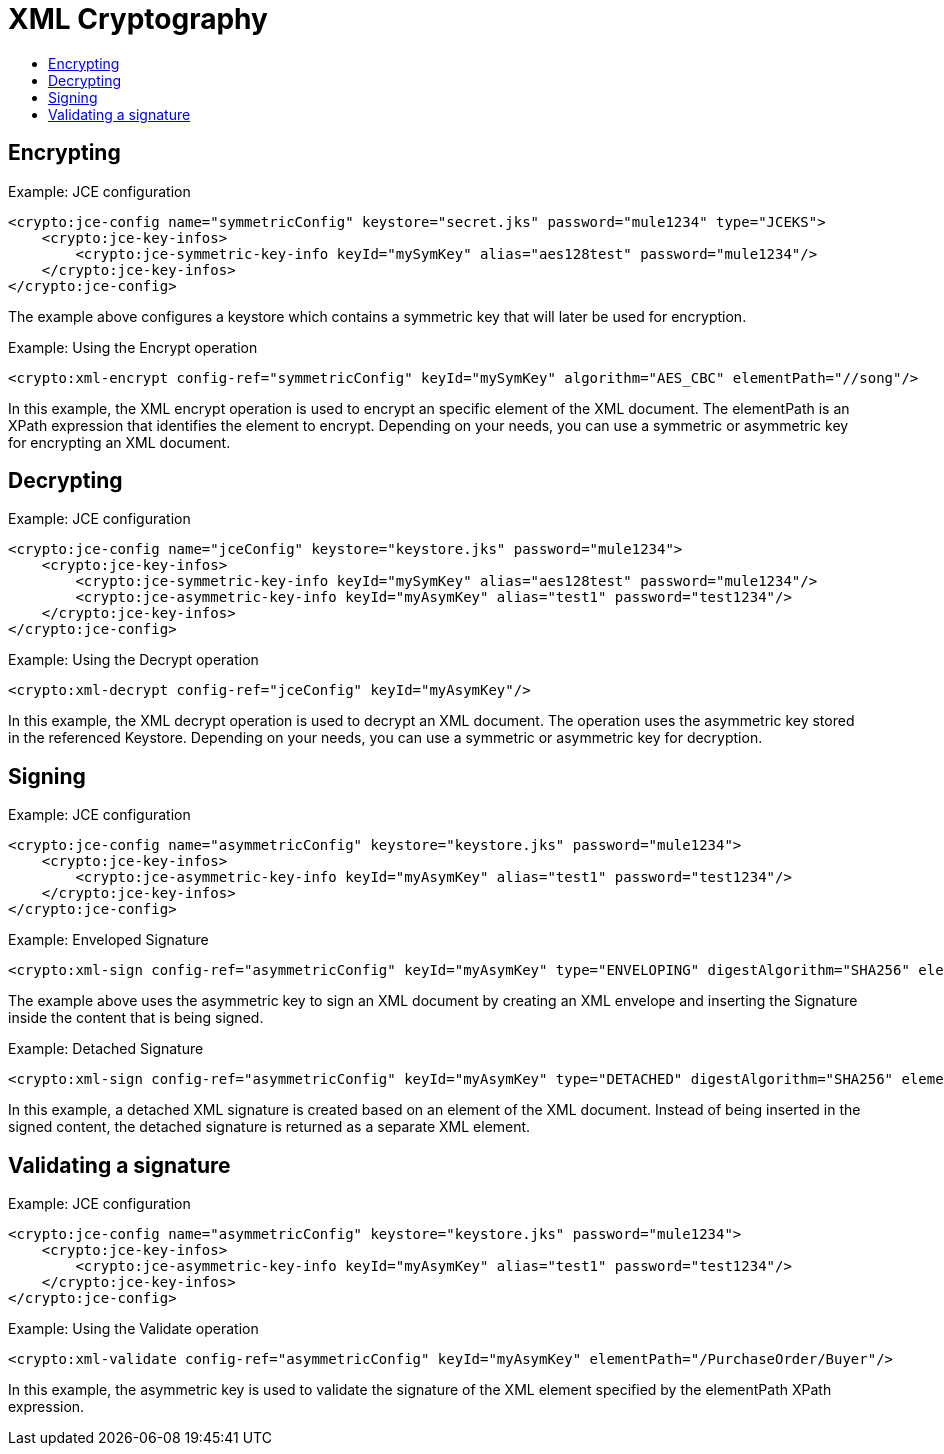 = XML Cryptography
:keywords: cryptography, module, sign, encrypt, xml, AES
:toc:
:toc-title:

== Encrypting

.Example: JCE configuration
[source, xml, linenums]
----
<crypto:jce-config name="symmetricConfig" keystore="secret.jks" password="mule1234" type="JCEKS">
    <crypto:jce-key-infos>
        <crypto:jce-symmetric-key-info keyId="mySymKey" alias="aes128test" password="mule1234"/>
    </crypto:jce-key-infos>
</crypto:jce-config>
----
The example above configures a keystore which contains a symmetric key that will later be used for encryption.

.Example: Using the Encrypt operation
[source, xml, linenums]
----
<crypto:xml-encrypt config-ref="symmetricConfig" keyId="mySymKey" algorithm="AES_CBC" elementPath="//song"/>
----
In this example, the XML encrypt operation is used to encrypt an specific element of the XML document.
The elementPath is an XPath expression that identifies the element to encrypt.
Depending on your needs, you can use a symmetric or asymmetric key for encrypting an XML document.

== Decrypting

.Example: JCE configuration
[source, xml, linenums]
----
<crypto:jce-config name="jceConfig" keystore="keystore.jks" password="mule1234">
    <crypto:jce-key-infos>
        <crypto:jce-symmetric-key-info keyId="mySymKey" alias="aes128test" password="mule1234"/>
        <crypto:jce-asymmetric-key-info keyId="myAsymKey" alias="test1" password="test1234"/>
    </crypto:jce-key-infos>
</crypto:jce-config>
----

.Example: Using the Decrypt operation
[source, xml, linenums]
----
<crypto:xml-decrypt config-ref="jceConfig" keyId="myAsymKey"/>
----
In this example, the XML decrypt operation is used to decrypt an XML document. The operation uses the asymmetric key
stored in the referenced Keystore.
Depending on your needs, you can use a symmetric or asymmetric key for decryption.

== Signing

.Example: JCE configuration
[source, xml, linenums]
----
<crypto:jce-config name="asymmetricConfig" keystore="keystore.jks" password="mule1234">
    <crypto:jce-key-infos>
        <crypto:jce-asymmetric-key-info keyId="myAsymKey" alias="test1" password="test1234"/>
    </crypto:jce-key-infos>
</crypto:jce-config>
----

.Example: Enveloped Signature
[source, xml, linenums]
----
<crypto:xml-sign config-ref="asymmetricConfig" keyId="myAsymKey" type="ENVELOPING" digestAlgorithm="SHA256" elementPath="/PurchaseOrder/Buyer"/>
----
The example above uses the asymmetric key to sign an XML document by creating an XML envelope and inserting the Signature inside the content that is being signed.

.Example: Detached Signature
[source, xml, linenums]
----
<crypto:xml-sign config-ref="asymmetricConfig" keyId="myAsymKey" type="DETACHED" digestAlgorithm="SHA256" elementPath="/PurchaseOrder/Buyer"/>
----
In this example, a detached XML signature is created based on an element of the XML document. Instead of being inserted in the signed content,
the detached signature is returned as a separate XML element.

== Validating a signature

.Example: JCE configuration
[source, xml, linenums]
----
<crypto:jce-config name="asymmetricConfig" keystore="keystore.jks" password="mule1234">
    <crypto:jce-key-infos>
        <crypto:jce-asymmetric-key-info keyId="myAsymKey" alias="test1" password="test1234"/>
    </crypto:jce-key-infos>
</crypto:jce-config>
----

.Example: Using the Validate operation
[source, xml, linenums]
----
<crypto:xml-validate config-ref="asymmetricConfig" keyId="myAsymKey" elementPath="/PurchaseOrder/Buyer"/>
----
In this example, the asymmetric key is used to validate the signature of the XML element specified by the elementPath XPath expression.
